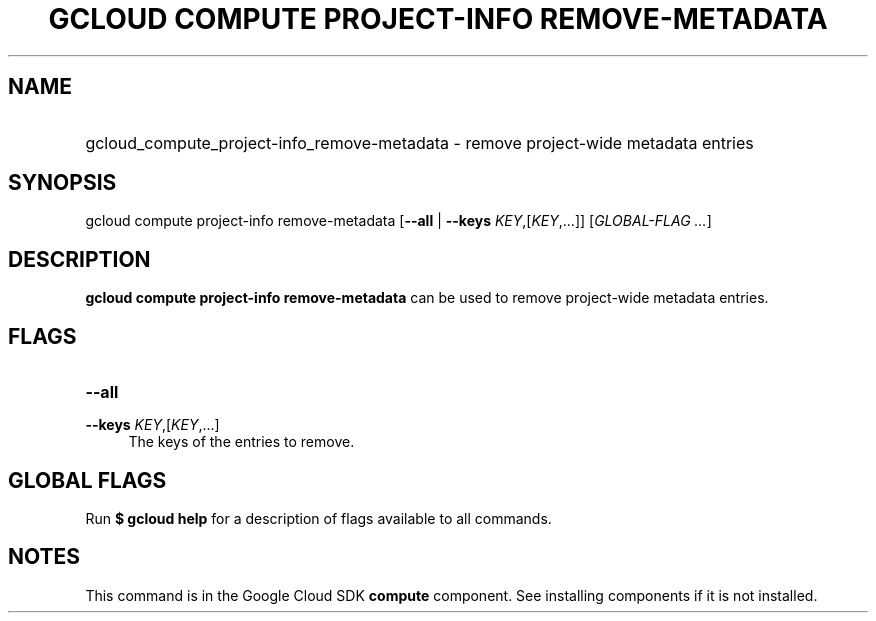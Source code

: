 .TH "GCLOUD COMPUTE PROJECT-INFO REMOVE-METADATA" "1" "" "" ""
.ie \n(.g .ds Aq \(aq
.el       .ds Aq '
.nh
.ad l
.SH "NAME"
.HP
gcloud_compute_project-info_remove-metadata \- remove project\-wide metadata entries
.SH "SYNOPSIS"
.sp
gcloud compute project\-info remove\-metadata [\fB\-\-all\fR | \fB\-\-keys\fR \fIKEY\fR,[\fIKEY\fR,\&...]] [\fIGLOBAL\-FLAG \&...\fR]
.SH "DESCRIPTION"
.sp
\fBgcloud compute project\-info remove\-metadata\fR can be used to remove project\-wide metadata entries\&.
.SH "FLAGS"
.HP
\fB\-\-all\fR
.RE
.PP
\fB\-\-keys\fR \fIKEY\fR,[\fIKEY\fR,\&...]
.RS 4
The keys of the entries to remove\&.
.RE
.SH "GLOBAL FLAGS"
.sp
Run \fB$ \fR\fBgcloud\fR\fB help\fR for a description of flags available to all commands\&.
.SH "NOTES"
.sp
This command is in the Google Cloud SDK \fBcompute\fR component\&. See installing components if it is not installed\&.
